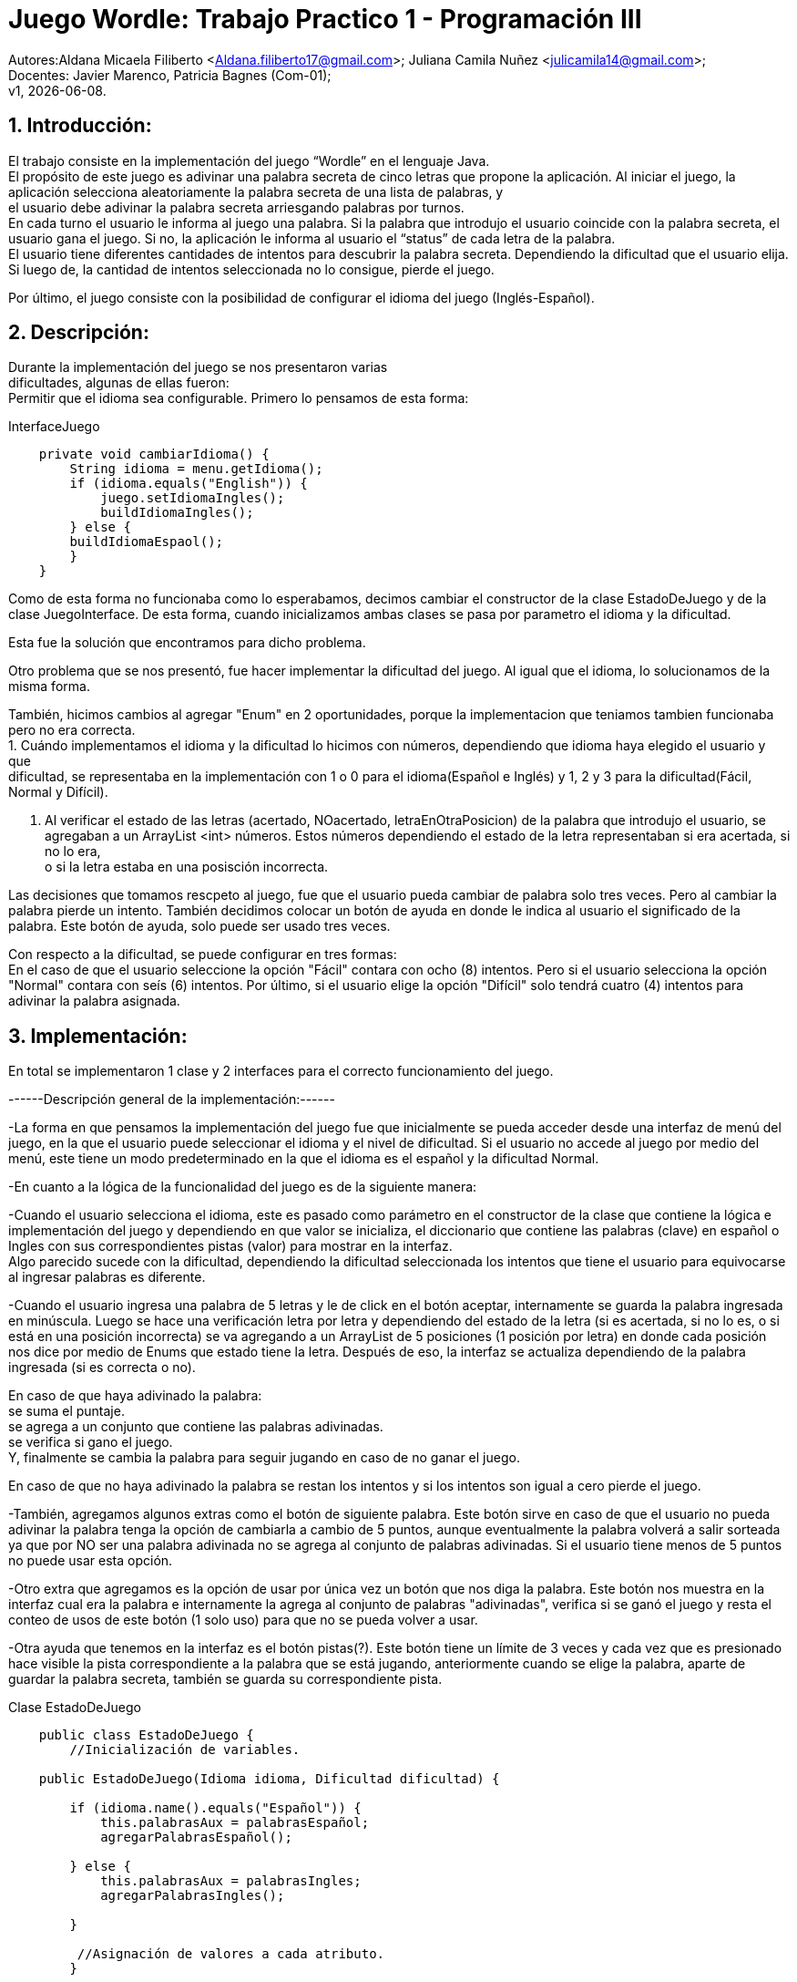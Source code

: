 = Juego Wordle: Trabajo Practico 1 - Programación III
:hardbreaks:
:title-page:
:numbered:
:source-highlighter: coderay
:tabsize: 4

Autores:Aldana Micaela Filiberto <Aldana.filiberto17@gmail.com>; Juliana Camila Nuñez <julicamila14@gmail.com>;
Docentes: Javier Marenco, Patricia Bagnes (Com-01);
 v1, {docdate}.


== Introducción:
El trabajo consiste en la implementación del  juego “Wordle” en el lenguaje Java.
El propósito de este juego es adivinar una palabra secreta de cinco letras que propone la aplicación. Al iniciar el juego, la aplicación selecciona aleatoriamente la palabra secreta de una lista de palabras, y
el usuario debe adivinar la palabra secreta arriesgando palabras por turnos.
En cada turno el usuario le informa al juego una palabra. Si la palabra que introdujo el usuario coincide con la palabra secreta, el usuario gana el juego. Si no, la aplicación le informa al usuario el “status” de cada letra de la palabra.
El usuario tiene diferentes cantidades de intentos para descubrir la palabra secreta. Dependiendo la dificultad que el usuario elija. Si luego de, la cantidad de intentos seleccionada no lo consigue, pierde el juego.

Por último, el juego consiste con la posibilidad de configurar el idioma del juego (Inglés-Español).


== Descripción:
Durante la implementación del juego se nos presentaron varias
dificultades, algunas de ellas fueron:
Permitir que el idioma sea configurable. Primero lo pensamos de esta forma:

.InterfaceJuego

[source, java]
----
 	private void cambiarIdioma() {
		String idioma = menu.getIdioma();
		if (idioma.equals("English")) {
			juego.setIdiomaIngles();
			buildIdiomaIngles();
		} else {
		buildIdiomaEspaol();
    	}
	}

----

Como de esta forma no funcionaba como lo esperabamos, decimos cambiar el constructor de la clase EstadoDeJuego y de la clase JuegoInterface. De esta forma, cuando inicializamos ambas clases se pasa por parametro el idioma y la dificultad.

Esta fue la solución que encontramos para dicho problema.

Otro problema que se nos presentó, fue hacer implementar la dificultad del juego. Al igual que el idioma, lo solucionamos de la misma forma.

También, hicimos cambios al agregar "Enum" en 2 oportunidades, porque la implementacion que teniamos tambien funcionaba pero no era correcta. 
		1. Cuándo implementamos el idioma y la dificultad lo hicimos con números, dependiendo que idioma haya elegido el usuario y que
		dificultad, se representaba en la implementación con 1 o 0 para el idioma(Español e Inglés) y 1, 2 y 3 para la dificultad(Fácil,
		Normal y Difícil).

		2. Al verificar el estado de las letras (acertado, NOacertado, letraEnOtraPosicion) de la palabra que introdujo el usuario, se
		agregaban a un ArrayList <int> números. Estos números dependiendo el estado de la letra representaban si era acertada, si no lo era,
		o si la	letra estaba en una posisción incorrecta.

Las decisiones que tomamos rescpeto al juego, fue que el usuario pueda cambiar de palabra solo tres veces. Pero al cambiar la palabra pierde un intento. También decidimos colocar un botón de ayuda en donde le indica al usuario el significado de la palabra. Este botón de ayuda, solo puede ser usado tres veces.

Con respecto a la dificultad, se puede configurar en tres formas:
En el caso de que el usuario seleccione la opción "Fácil" contara con ocho (8) intentos. Pero si el usuario selecciona la opción "Normal" contara con seís (6) intentos. Por último, si el usuario elige la opción "Difícil" solo tendrá cuatro (4) intentos para adivinar la palabra asignada. 


== Implementación:

En total se implementaron 1 clase y 2 interfaces para el correcto funcionamiento del juego.

------Descripción general de la implementación:------ 

-La forma en que pensamos la implementación del juego fue que inicialmente se pueda acceder desde una interfaz de menú del juego, en la que el usuario puede seleccionar el idioma y el nivel de dificultad. Si el usuario no accede al juego por medio del menú, este tiene un modo predeterminado en la que el idioma es el español y la dificultad Normal. 

-En cuanto a la lógica de la funcionalidad del juego es de la siguiente manera: 

-Cuando el usuario selecciona el idioma, este es pasado como parámetro en el constructor de la clase que contiene la lógica e implementación del juego y dependiendo en que valor se inicializa, el diccionario que contiene las palabras (clave) en español o Ingles con sus correspondientes pistas (valor) para mostrar en la interfaz. 
Algo parecido sucede con la dificultad, dependiendo la dificultad seleccionada los intentos que tiene el usuario para equivocarse al ingresar palabras es diferente. 
 
-Cuando el usuario ingresa una palabra de 5 letras y le de click en el botón aceptar, internamente se guarda la palabra ingresada en minúscula. Luego se hace una verificación letra por letra y dependiendo del estado de la letra (si es acertada, si no lo es, o si está en una posición incorrecta) se va agregando a un ArrayList de 5 posiciones (1 posición por letra) en donde cada posición nos dice por medio de Enums que estado tiene la letra. Después de eso, la interfaz se actualiza dependiendo de la palabra ingresada (si es correcta o no).  

En caso de que haya adivinado la palabra: 
se suma el puntaje. 
se agrega a un conjunto que contiene las palabras adivinadas. 
se verifica si gano el juego. 
Y, finalmente se cambia la palabra para seguir jugando en caso de no ganar el juego. 

En caso de que no haya adivinado la palabra se restan los intentos y si los intentos son igual a cero pierde el juego. 

-También, agregamos algunos extras como el botón de siguiente palabra. Este botón sirve en caso de que el usuario no pueda adivinar la palabra tenga la opción de cambiarla a cambio de 5 puntos, aunque eventualmente la palabra volverá a salir sorteada ya que por NO ser una palabra adivinada no se agrega al conjunto de palabras adivinadas. Si el usuario tiene menos de 5 puntos no puede usar esta opción.  
 
-Otro extra que agregamos es la opción de usar por única vez un botón que nos diga la palabra. Este botón nos muestra en la interfaz cual era la palabra e internamente la agrega al conjunto de palabras "adivinadas", verifica si se ganó el juego y resta el conteo de usos de este botón (1 solo uso) para que no se pueda volver a usar. 
 
-Otra ayuda que tenemos en la interfaz es el botón pistas(?). Este botón tiene un límite de 3 veces y cada vez que es presionado hace visible la pista correspondiente a la palabra que se está jugando, anteriormente cuando se elige la palabra, aparte de guardar la palabra secreta, también se guarda su correspondiente pista. 

.[big]#Clase EstadoDeJuego#
[source, java]
----
 	public class EstadoDeJuego {
		//Inicialización de variables.

	public EstadoDeJuego(Idioma idioma, Dificultad dificultad) {

		if (idioma.name().equals("Español")) {
			this.palabrasAux = palabrasEspañol;
			agregarPalabrasEspañol();
			
		} else {
			this.palabrasAux = palabrasIngles;
			agregarPalabrasIngles();

		}
         
		 //Asignación de valores a cada atributo.
		}
----
En el constructor, verifica el idioma para asignar el conjunto de palabras correcto. En el caso de ser "Español", asigna el conjunto palabrasEspañol. De lo contrario, asigna el conjunto palabrasIngles.

[source, java]
----
private void agregarPalabrasEspañol() {
		palabrasEspañolMap = new HashMap<String, String>();
		//Agrega palabras y su significados a PalabrasEspañolMap.

		this.palabraSecreta = elegirPalabra();
		this.pista = palabrasEspañolMap.get(this.palabraSecreta);

	}
----
En este método, se agregan las palabras y su significado al diccionario PalabrasEspañolMap, selecciona una palabra secreta que la guarda en la variable PalabraSecreta y también selecciona la pista de la palabra que se guardo anteriormente y la guarda en la variable pista.
[source, java]
----

	public void cambiarDificultad(Dificultad dif) {
		
		if (dif.name().equals("Fácil")) {
			this.intentos = 8;
		}
		if (dif.name().equals("Normal")) {
			this.intentos = 6;
		}
		if (dif.name().equals("Difícil")) {
			this.intentos = 4;
		}
	}
----

En el siguiente método, dependiendo la dificultad,  se le asigna una cierta cantidad a la variable intentos.

[source, java]
----
public String elegirPalabra() {
		Random random = new Random();

		int elem = random.nextInt(this.palabrasAux.length);

		while (palabrasEnJuego.contains(palabrasAux[elem]) && !palabrasEnJuego.isEmpty())
			elem = random.nextInt(this.palabrasAux.length);

		return this.palabrasAux[elem];
	}
----
El método `elegirPalabra()` elige una palabra de forma aleatoria verificando que esta no sea repetida.

[source, java]
----
public void agregarPalabraAlConjunto() {
		palabrasEnJuego.add(palabraSecreta);

	}
----
El método `agregarPalabraAlConjunto()` agrega la palabra secreta al conjunto palabrasEnJuego.

[source, java]
----
public void limpiarArregloDeNumeros() {
		estadoDeLetras.clear();
	}

----
Este método limpia el arreglo estadoDeLetras.

[source, java]
----
public String obtenerEstadoLetras(int i) {
		return estadoDeLetras.get(i).name();
	}

----
El siguiente método, recibe un índice y  devuelve el elemento que está en la posición i del arrayList de estadoDeLetras.

[source, java]
----
public void vaciarConjuntoDePalabras() {
		palabrasEnJuego.clear();
	}
----
Al igual que el método `vaciarConjuntoDePalabras()` saca los elementos del conjunto palabrasEnJuego.

[source, java]
----
public boolean estaLaLetraEnLaPalabra(char letra) {

		for (int i = 0; i < palabraSecreta.length(); i++) {
			if (palabraSecreta.charAt(i) == letra) {
				return true;
			}
		}
		return false;
	}
----
En este método, verifica que la palabra la letra ingresada esté en la palabra secreta.

[source, java]
----
public void verificarPalabra(String palabraUSER) {

		for (int i = 0; i < palabraSecreta.length(); i++) {

			if (palabraUSER.charAt(i) == palabraSecreta.charAt(i)) {
				estadoDeLetras.add(i, acertado);
			}

			else if (estaLaLetraEnLaPalabra(palabraUSER.charAt(i))) {
				estadoDeLetras.add(i, letraEnOtraPosicion);
			}

			else {
				estadoDeLetras.add(i, noAcertado);
			}

		}
	}
----
El método `verificarPalabra(String palabraUSER)` verifica que la palabra ingresada por el usuario, letra por letra, esté en posición correcta, en otra posición o no esté.

[source, java]
----
public void cambiarPalabra() {
		this.palabraSecreta = elegirPalabra();
		
		if(this.idioma.name().equals("Español"))
			this.pista = palabrasEspañolMap.get(this.palabraSecreta);
		else
			this.pista = palabrasInglesMap.get(this.palabraSecreta);
	}
----

Este método cambia la palabra secreta y dependiendo el idioma la agrega a la pista.

[source, java]
----
public boolean adivinoPalabra(String p) {
		return p.equals(this.palabraSecreta);
	}
----
El método `adivinoPalabra(String p)` verifica que la variable p sea igual a la palabra secreta.

[source, java]
----
public void sumarPuntaje() {
		this.puntaje += 10;

	}
----

Este método suma 10 puntos a la variable puntaje.

[source, java]
----
	public void restarPuntaje() {
		this.puntaje -= 5;
	}
----

Este método resta 5 puntos a la variable puntaje.

== Conclusión:
En conclusión, a pesar de las dificultades que tuvimos aprendimos a utilizar la tecnología Window Builder de Java y nos pareció muy interesante la realización de un juego en este lenguaje.

Por momentos nos preocupó como utilizábamos los diferentes métodos y como los implementabamos, pero encontramos la solución. Aprender esta nueva tecnología y el uso de interfaces, fue desafiante pero gratificador para nuestro aprendizaje.
